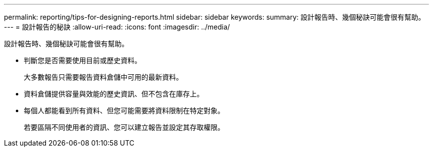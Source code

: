 ---
permalink: reporting/tips-for-designing-reports.html 
sidebar: sidebar 
keywords:  
summary: 設計報告時、幾個秘訣可能會很有幫助。 
---
= 設計報告的秘訣
:allow-uri-read: 
:icons: font
:imagesdir: ../media/


[role="lead"]
設計報告時、幾個秘訣可能會很有幫助。

* 判斷您是否需要使用目前或歷史資料。
+
大多數報告只需要報告資料倉儲中可用的最新資料。

* 資料倉儲提供容量與效能的歷史資訊、但不包含在庫存上。
* 每個人都能看到所有資料、但您可能需要將資料限制在特定對象。
+
若要區隔不同使用者的資訊、您可以建立報告並設定其存取權限。


